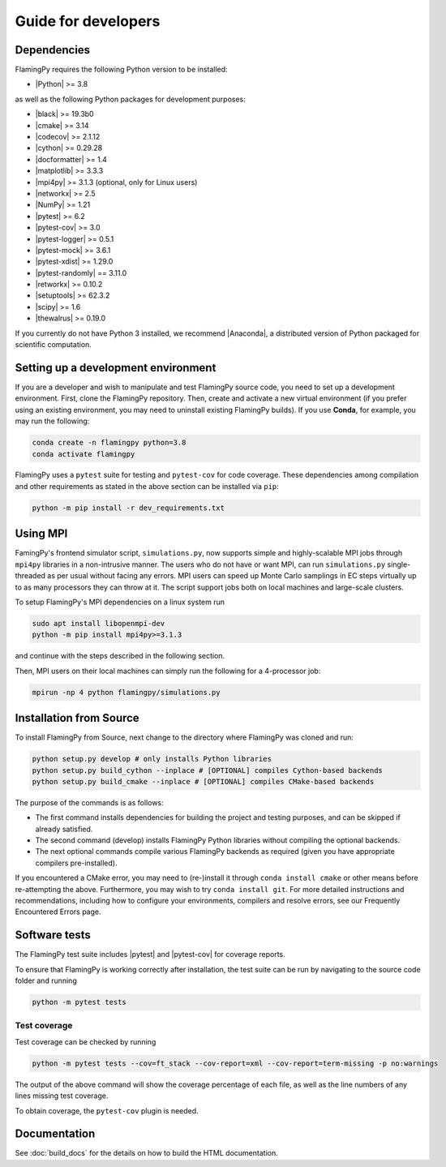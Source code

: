 Guide for developers
====================

Dependencies
------------

FlamingPy requires the following Python version to be installed:

* |Python| >= 3.8

as well as the following Python packages for development purposes:

* |black| >= 19.3b0
* |cmake| >= 3.14
* |codecov| >= 2.1.12
* |cython| >= 0.29.28
* |docformatter| >= 1.4
* |matplotlib| >= 3.3.3
* |mpi4py| >= 3.1.3 (optional, only for Linux users)
* |networkx| >= 2.5
* |NumPy| >= 1.21
* |pytest| >= 6.2
* |pytest-cov| >= 3.0
* |pytest-logger| >= 0.5.1
* |pytest-mock| >= 3.6.1
* |pytest-xdist| >= 1.29.0
* |pytest-randomly| == 3.11.0
* |retworkx| >= 0.10.2
* |setuptools| >= 62.3.2
* |scipy| >= 1.6
* |thewalrus| >= 0.19.0

If you currently do not have Python 3 installed, we recommend
|Anaconda|, a distributed version
of Python packaged for scientific computation.

Setting up a development environment
------------------------------------

If you are a developer and wish to manipulate and test FlamingPy source code, you need
to set up a development environment. First, clone the FlamingPy repository.
Then, create and activate a new virtual environment (if you prefer using an existing
environment, you may need to uninstall existing FlamingPy builds). If you use **Conda**,
for example, you may run the following:

.. code-block:: bash

    conda create -n flamingpy python=3.8
    conda activate flamingpy

FlamingPy uses a ``pytest`` suite for testing and ``pytest-cov`` for code coverage. These dependencies among compilation
and other requirements as stated in the above section can be installed via ``pip``:

.. code-block:: bash

    python -m pip install -r dev_requirements.txt

Using MPI
---------
FamingPy's frontend simulator script, ``simulations.py``, now supports simple and highly-scalable MPI jobs through ``mpi4py``
libraries in a non-intrusive manner. The users who do not have or want MPI, can run ``simulations.py`` single-threaded as
per usual without facing any errors. MPI users can speed up Monte Carlo samplings in EC steps virtually up to as many
processors they can throw at it. The script support jobs both on local machines and large-scale clusters.

To setup FlamingPy's MPI dependencies on a linux system run

.. code-block:: bash

    sudo apt install libopenmpi-dev
    python -m pip install mpi4py>=3.1.3

and continue with the steps described in the following section.

Then, MPI users on their local machines can simply run the following for a 4-processor job:

.. code-block:: bash

    mpirun -np 4 python flamingpy/simulations.py

Installation from Source
------------------------

To install FlamingPy from Source, next change to the directory where FlamingPy was cloned and run:

.. code-block:: bash

    python setup.py develop # only installs Python libraries
    python setup.py build_cython --inplace # [OPTIONAL] compiles Cython-based backends
    python setup.py build_cmake --inplace # [OPTIONAL] compiles CMake-based backends

The purpose of the commands is as follows:

* The first command installs dependencies for building the project and testing purposes, and can be skipped if already satisfied.
* The second command (develop) installs FlamingPy Python libraries without compiling the optional backends.
* The next optional commands compile various FlamingPy backends as required (given you have appropriate compilers pre-installed).

If you encountered a CMake error, you may need to (re-)install it through
``conda install cmake`` or other means before re-attempting the above. Furthermore,
you may wish to try ``conda install git``. For more detailed instructions and
recommendations, including how to configure your environments, compilers and
resolve errors, see our Frequently Encountered Errors page.

Software tests
--------------

The FlamingPy test suite includes |pytest|
and |pytest-cov| for coverage reports.

To ensure that FlamingPy is working correctly after installation, the test suite
can be run by navigating to the source code folder and running

.. code-block:: bash

    python -m pytest tests


Test coverage
^^^^^^^^^^^^^

Test coverage can be checked by running

.. code-block:: bash

    python -m pytest tests --cov=ft_stack --cov-report=xml --cov-report=term-missing -p no:warnings

The output of the above command will show the coverage percentage of each
file, as well as the line numbers of any lines missing test coverage.

To obtain coverage, the ``pytest-cov`` plugin is needed.

Documentation
-------------

See :doc:`build_docs` for the details on how to build the HTML documentation.


.. |Python| raw:: html

   <a href="http://python.org/" target="_blank">Python</a>

.. |black| raw:: html

   <a href="https://pypi.org/project/black/" target="_blank">black</a>

.. |cmake| raw:: html

   <a href="https://pypi.org/project/cmake/" target="_blank">cmake</a>

.. |codecov| raw:: html

   <a href="https://about.codecov.io/language/python/" target="_blank">codecov</a>

.. |cython| raw:: html

   <a href="https://cython.org/" target="_blank">cython</a>

.. |docformatter| raw:: html

   <a href="https://pypi.org/project/docformatter/" target="_blank">docformatter</a>

.. |matplotlib| raw:: html

   <a href="https://matplotlib.org/" target="_blank">matplotlib</a>

.. |mpi4py| raw:: html

   <a href="https://mpi4py.readthedocs.io/en/stable/" target="_blank">mpi4py</a>

.. |networkx| raw:: html

   <a href="https://networkx.org/" target="_blank">networkx</a>

.. |NumPy| raw:: html

   <a href="http://numpy.org/" target="_blank">NumPy</a>

.. |pytest| raw:: html

   <a href="https://docs.pytest.org/en/latest/" target="_blank">pytest</a>

.. |pytest-cov| raw:: html

   <a href="https://pypi.org/project/pytest-cov/" target="_blank">pytest-cov</a>

.. |pytest-logger| raw:: html

   <a href="https://pypi.org/project/pytest-logger/" target="_blank">pytest-logger</a>

.. |pytest-mock| raw:: html

   <a href="https://pypi.org/project/pytest-mock/" target="_blank">pytest-mock</a>

.. |pytext-xdist| raw:: html
   
   <a href="https://pypi.org/project/pytest-xdist/" target="_blank">pytest-xdist</a>

.. |retworkx| raw:: html

   <a href="https://qiskit.org/documentation/retworkx/" target="_blank">retworkx</a>

.. |setuptools| raw:: html

   <a href="https://pypi.org/project/setuptools/" target="_blank">setuptools</a>

.. |scipy| raw:: html

   <a href="https://scipy.org/" target="_blank">scipy</a>

.. |thewalrus| raw:: html

   <a href="https://the-walrus.readthedocs.io/en/latest/" target="_blank">thewalrus</a>

.. |Anaconda| raw:: html

   <a href="https://www.anaconda.com/download/" target="_blank">Anaconda for Python 3</a>